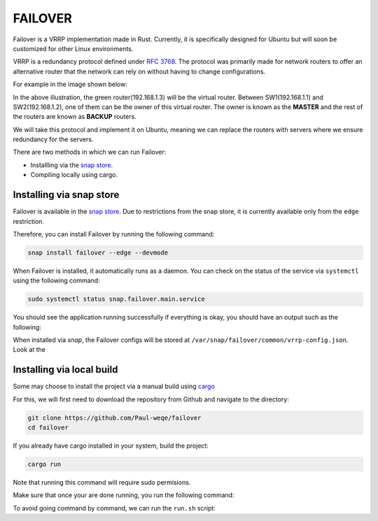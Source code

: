 FAILOVER
========

Failover is a VRRP implementation made in Rust. Currently, it is specifically designed for Ubuntu but will soon be customized for other Linux environments. 

VRRP is a redundancy protocol defined under `RFC 3768 <https://datatracker.ietf.org/doc/html/rfc3768>`_. 
The protocol was primarily made for network routers to offer an alternative router that the network can rely on without having to change configurations. 

For example in the image shown below: 

.. image:: https://github.com/Paul-weqe/failover/blob/main/images/vrp-illustration.png?raw=true
    :width: 400
    :alt: VRRP illustration


In the above illustration, the green router(192.168.1.3) will be the virtual router. 
Between SW1(192.168.1.1) and SW2(192.168.1.2), one of them can be the owner of this virtual router. 
The owner is known as the **MASTER** and the rest of the routers are known as **BACKUP** routers. 

We will take this protocol and implement it on Ubuntu, meaning we can replace the routers with servers where we ensure redundancy for the servers.


There are two methods in which we can run Failover:


* Installling via the `snap store <https://snapcraft.io/failover>`_.
* Compiling locally using cargo.


+++++++++++++++++++++++++
Installing via snap store
+++++++++++++++++++++++++

Failover is available in the `snap store <https://snapcraft.io/failover>`_. 
Due to restrictions from the snap store, it is currently available only from the ``edge`` restriction. 

Therefore, you can install Failover by running the following command:

.. code-block:: bash
    
    snap install failover --edge --devmode

When Failover is installed, it automatically runs as a daemon. 
You can check on the status of the service via ``systemctl`` using the following command:

.. code-block:: bash
    
    sudo systemctl status snap.failover.main.service

You should see the application running successfully if everything is okay, you should have an output such as the following:

.. image:: https://github.com/Paul-weqe/failover/blob/main/images/failover.png?raw=true
    :width: 400

When installed via `snap`, the Failover configs will be stored at ``/var/snap/failover/common/vrrp-config.json``. 
Look at the 

++++++++++++++++++++++++++
Installing via local build
++++++++++++++++++++++++++

Some may choose to install the project via a manual build using `cargo <https://doc.rust-lang.org/cargo/>`_

For this, we will first need to download the repository from Github and navigate to the directory:

.. code-block:: bash

    git clone https://github.com/Paul-weqe/failover
    cd failover


If you already have cargo installed in your system, build the project:

.. code-block:: bash

    cargo run

Note that running this command will require sudo permisions. 

Make sure that once your are done running, you run the following command:

.. code-block::bash

    cargo run --teardown



To avoid going command by command, we can run the ``run.sh`` script:

.. code-block::bash

    ./run.sh

